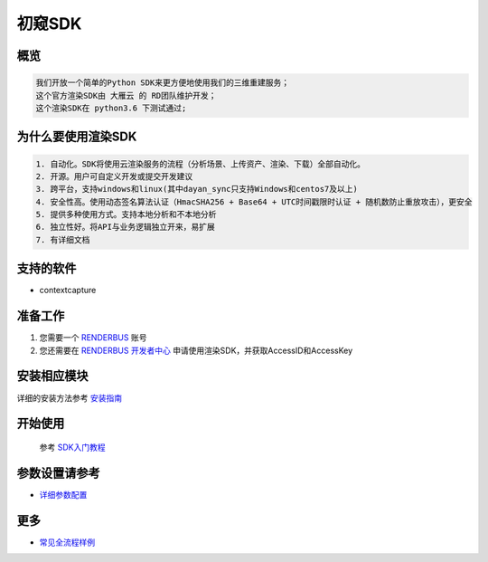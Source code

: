 .. _header-n0:

初窥SDK
========

.. _header-n2:

概览
----

.. code:: 

   我们开放一个简单的Python SDK来更方便地使用我们的三维重建服务；
   这个官方渲染SDK由 大雁云 的 RD团队维护开发；
   这个渲染SDK在 python3.6 下测试通过;

.. _header-n5:

为什么要使用渲染SDK
-------------------

.. code:: 

   1. 自动化。SDK将使用云渲染服务的流程（分析场景、上传资产、渲染、下载）全部自动化。
   2. 开源。用户可自定义开发或提交开发建议
   3. 跨平台，支持windows和linux(其中dayan_sync只支持Windows和centos7及以上)
   4. 安全性高。使用动态签名算法认证（HmacSHA256 + Base64 + UTC时间戳限时认证 + 随机数防止重放攻击），更安全
   5. 提供多种使用方式。支持本地分析和不本地分析
   6. 独立性好。将API与业务逻辑独立开来，易扩展
   7. 有详细文档

.. _header-n8:

支持的软件
----------

-  contextcapture

.. _header-n19:

准备工作
--------

1. 您需要一个 `RENDERBUS <https://task.renderbus.com>`__ 账号

2. 您还需要在 `RENDERBUS
   开发者中心 <https://task.renderbus.com/user/developer>`__
   申请使用渲染SDK，并获取AccessID和AccessKey

.. _header-n26:

安装相应模块
------------

详细的安装方法参考 `安装指南 <installation_guide.html>`_

.. _header-n29:

开始使用
--------
    参考 `SDK入门教程 <SDK_tutorial.html>`_

.. _header-n33:

参数设置请参考
--------------

-  `详细参数配置 <para_configration.html>`_

.. _header-n37:

更多
----

-  `常见全流程样例 <demo/index.html>`_
